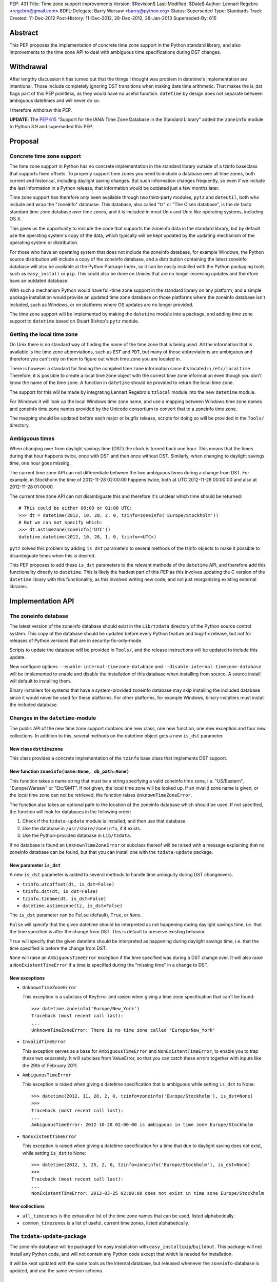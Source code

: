 PEP: 431
Title: Time zone support improvements
Version: $Revision$
Last-Modified: $Date$
Author: Lennart Regebro <regebro@gmail.com>
BDFL-Delegate: Barry Warsaw <barry@python.org>
Status: Superseded
Type: Standards Track
Created: 11-Dec-2012
Post-History: 11-Dec-2012, 28-Dec-2012, 28-Jan-2013
Superseded-By: 615


Abstract
========

This PEP proposes the implementation of concrete time zone support in the
Python standard library, and also improvements to the time zone API to deal
with ambiguous time specifications during DST changes.


Withdrawal
==========

After lengthy discussion it has turned out that the things I thought was
problem in datetime's implementation are intentional. Those include
completely ignoring DST transitions when making date time arithmetic.
That makes the is_dst flags part of this PEP pointless, as they would
have no useful function. ``datetime`` by design does not separate between
ambiguous datetimes and will never do so.

I therefore withdraw this PEP.

**UPDATE**: The :pep:`615` "Support for the IANA Time Zone Database in the
Standard Library" added the ``zoneinfo`` module to Python 3.9 and
superseded this PEP.


Proposal
========

Concrete time zone support
--------------------------

The time zone support in Python has no concrete implementation in the
standard library outside of a tzinfo baseclass that supports fixed offsets.
To properly support time zones you need to include a database over all time
zones, both current and historical, including daylight saving changes.
But such information changes frequently, so even if we include the last
information in a Python release, that information would be outdated just a
few months later.

Time zone support has therefore only been available through two third-party
modules, ``pytz`` and ``dateutil``, both who include and wrap the "zoneinfo"
database. This database, also called "tz" or "The Olsen database", is the
de facto standard time zone database over time zones, and it is included in
most Unix and Unix-like operating systems, including OS X.

This gives us the opportunity to include the code that supports the zoneinfo
data in the standard library, but by default use the operating system's copy
of the data, which typically will be kept updated by the updating mechanism
of the operating system or distribution.

For those who have an operating system that does not include the zoneinfo
database, for example Windows, the Python source distribution will include a
copy of the zoneinfo database, and a distribution containing the latest
zoneinfo database will also be available at the Python Package Index, so it
can be easily installed with the Python packaging tools such as
``easy_install`` or ``pip``. This could also be done on Unices that are no
longer receiving updates and therefore have an outdated database.

With such a mechanism Python would have full-time zone support in the
standard library on any platform, and a simple package installation would
provide an updated time zone database on those platforms where the zoneinfo
database isn't included, such as Windows, or on platforms where OS updates
are no longer provided.

The time zone support will be implemented by making the ``datetime`` module
into a package, and adding time zone support to ``datetime`` based on Stuart
Bishop's ``pytz`` module.


Getting the local time zone
---------------------------

On Unix there is no standard way of finding the name of the time zone that is
being used. All the information that is available is the time zone
abbreviations, such as ``EST`` and ``PDT``, but many of those abbreviations
are ambiguous and therefore you can't rely on them to figure out which time
zone you are located in.

There is however a standard for finding the compiled time zone information
since it's located in ``/etc/localtime``. Therefore, it is possible to create
a local time zone object with the correct time zone information even though
you don't know the name of the time zone. A function in ``datetime`` should
be provided to return the local time zone.

The support for this will be made by integrating Lennart Regebro's
``tzlocal`` module into the new ``datetime`` module.

For Windows it will look up the local Windows time zone name, and use a
mapping between Windows time zone names and zoneinfo time zone names provided
by the Unicode consortium to convert that to a zoneinfo time zone.

The mapping should be updated before each major or bugfix release, scripts
for doing so will be provided in the ``Tools/`` directory.


Ambiguous times
---------------

When changing over from daylight savings time (DST) the clock is turned back
one hour. This means that the times during that hour happens twice, once
with DST and then once without DST. Similarly, when changing to daylight
savings time, one hour goes missing.

The current time zone API can not differentiate between the two ambiguous
times during a change from DST. For example, in Stockholm the time of
2012-11-28 02:00:00 happens twice, both at UTC 2012-11-28 00:00:00 and also
at 2012-11-28 01:00:00.

The current time zone API can not disambiguate this and therefore it's
unclear which time should be returned::

    # This could be either 00:00 or 01:00 UTC:
    >>> dt = datetime(2012, 10, 28, 2, 0, tzinfo=zoneinfo('Europe/Stockholm'))
    # But we can not specify which:
    >>> dt.astimezone(zoneinfo('UTC'))
    datetime.datetime(2012, 10, 28, 1, 0, tzinfo=<UTC>)

``pytz`` solved this problem by adding ``is_dst`` parameters to several
methods of the tzinfo objects to make it possible to disambiguate times when
this is desired.

This PEP proposes to add these ``is_dst`` parameters to the relevant methods
of the ``datetime`` API, and therefore add this functionality directly to
``datetime``. This is likely the hardest part of this PEP as this involves
updating the C version of the ``datetime`` library with this functionality,
as this involved writing new code, and not just reorganizing existing
external libraries.


Implementation API
==================

The zoneinfo database
---------------------

The latest version of the zoneinfo database should exist in the
``Lib/tzdata`` directory of the Python source control system. This copy of
the database should be updated before every Python feature and bug-fix
release, but not for releases of Python versions that are in
security-fix-only-mode.

Scripts to update the database will be provided in ``Tools/``, and the
release instructions will be updated to include this update.

New configure options ``--enable-internal-timezone-database`` and
``--disable-internal-timezone-database`` will be implemented to enable and
disable the installation of this database when installing from source. A
source install will default to installing them.

Binary installers for systems that have a system-provided zoneinfo database
may skip installing the included database since it would never be used for
these platforms. For other platforms, for example Windows, binary installers
must install the included database.


Changes in the ``datetime``-module
----------------------------------

The public API of the new time zone support contains one new class, one new
function, one new exception and four new collections. In addition to this, several
methods on the datetime object gets a new ``is_dst`` parameter.

New class ``dsttimezone``
^^^^^^^^^^^^^^^^^^^^^^^^^

This class provides a concrete implementation of the ``tzinfo`` base
class that implements DST support.


New function ``zoneinfo(name=None, db_path=None)``
^^^^^^^^^^^^^^^^^^^^^^^^^^^^^^^^^^^^^^^^^^^^^^^^^^

This function takes a name string that must be a string specifying a
valid zoneinfo time zone, i.e. "US/Eastern", "Europe/Warsaw" or "Etc/GMT".
If not given, the local time zone will be looked up. If an invalid zone name
is given, or the local time zone can not be retrieved, the function raises
``UnknownTimeZoneError``.

The function also takes an optional path to the location of the zoneinfo
database which should be used. If not specified, the function will look for
databases in the following order:

1. Check if the ``tzdata-update`` module is installed, and then use that
   database.

2. Use the database in ``/usr/share/zoneinfo``, if it exists.

3. Use the Python-provided database in ``Lib/tzdata``.

If no database is found an ``UnknownTimeZoneError`` or subclass thereof will
be raised with a message explaining that no zoneinfo database can be found,
but that you can install one with the ``tzdata-update`` package.


New parameter ``is_dst``
^^^^^^^^^^^^^^^^^^^^^^^^

A new ``is_dst`` parameter is added to several methods to handle time
ambiguity during DST changeovers.

* ``tzinfo.utcoffset(dt, is_dst=False)``

* ``tzinfo.dst(dt, is_dst=False)``

* ``tzinfo.tzname(dt, is_dst=False)``

* ``datetime.astimezone(tz, is_dst=False)``

The ``is_dst`` parameter can be ``False`` (default), ``True``, or ``None``.

``False`` will specify that the given datetime should be interpreted as not
happening during daylight savings time, i.e. that the time specified is after
the change from DST. This is default to preserve existing behavior.

``True`` will specify that the given datetime should be interpreted as happening
during daylight savings time, i.e. that the time specified is before the change
from DST.

``None`` will raise an ``AmbiguousTimeError`` exception if the time specified
was during a DST change over. It will also raise a ``NonExistentTimeError``
if a time is specified during the "missing time" in a change to DST.

New exceptions
^^^^^^^^^^^^^^

* ``UnknownTimeZoneError``

  This exception is a subclass of KeyError and raised when giving a time
  zone specification that can't be found::

     >>> datetime.zoneinfo('Europe/New_York')
     Traceback (most recent call last):
     ...
     UnknownTimeZoneError: There is no time zone called 'Europe/New_York'

* ``InvalidTimeError``

  This exception serves as a base for ``AmbiguousTimeError`` and
  ``NonExistentTimeError``, to enable you to trap these two separately. It
  will subclass from ValueError, so that you can catch these errors together
  with inputs like the 29th of February 2011.

* ``AmbiguousTimeError``

  This exception is raised when giving a datetime specification that is ambiguous
  while setting ``is_dst`` to None::

    >>> datetime(2012, 11, 28, 2, 0, tzinfo=zoneinfo('Europe/Stockholm'), is_dst=None)
    >>>
    Traceback (most recent call last):
    ...
    AmbiguousTimeError: 2012-10-28 02:00:00 is ambiguous in time zone Europe/Stockholm


* ``NonExistentTimeError``

  This exception is raised when giving a datetime specification for a time that due to
  daylight saving does not exist, while setting ``is_dst`` to None::

    >>> datetime(2012, 3, 25, 2, 0, tzinfo=zoneinfo('Europe/Stockholm'), is_dst=None)
    >>>
    Traceback (most recent call last):
    ...
    NonExistentTimeError: 2012-03-25 02:00:00 does not exist in time zone Europe/Stockholm


New collections
^^^^^^^^^^^^^^^

* ``all_timezones`` is the exhaustive list of the time zone names that can
  be used, listed alphabetically.

* ``common_timezones`` is a list of useful, current time zones, listed
  alphabetically.


The ``tzdata-update``-package
-----------------------------

The zoneinfo database will be packaged for easy installation with
``easy_install``/``pip``/``buildout``. This package will not install any
Python code, and will not contain any Python code except that which is needed
for installation.

It will be kept updated with the same tools as the internal database, but
released whenever the ``zoneinfo``-database is updated, and use the same
version schema.


Differences from the ``pytz`` API
=================================

* ``pytz`` has the functions ``localize()`` and ``normalize()`` to work
  around that ``tzinfo`` doesn't have is_dst. When ``is_dst`` is
  implemented directly in ``datetime.tzinfo`` they are no longer needed.

* The ``timezone()`` function is called ``zoneinfo()`` to avoid clashing with
  the ``timezone`` class introduced in Python 3.2.

* ``zoneinfo()`` will return the local time zone if called without arguments.

* The class ``pytz.StaticTzInfo`` is there to provide the ``is_dst`` support for static
  time zones. When ``is_dst`` support is included in ``datetime.tzinfo`` it is no longer needed.

* ``InvalidTimeError`` subclasses from ``ValueError``.


Resources
=========

* http://pytz.sourceforge.net/

* http://pypi.python.org/pypi/tzlocal

* http://pypi.python.org/pypi/python-dateutil

* http://unicode.org/cldr/data/common/supplemental/windowsZones.xml

Copyright
=========

This document has been placed in the public domain.
